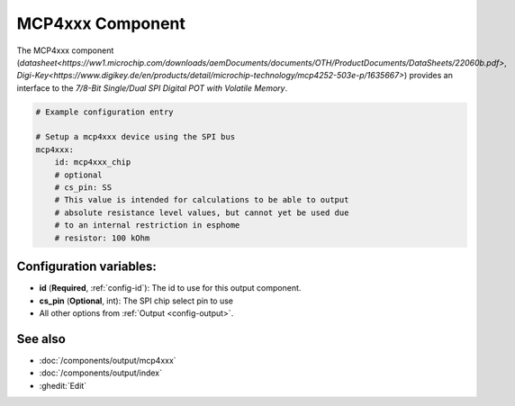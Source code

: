 MCP4xxx Component
=================

.. seo::
    :description: Instructions for setting up MCP42xx component on the ESP.

The MCP4xxx component (`datasheet<https://ww1.microchip.com/downloads/aemDocuments/documents/OTH/ProductDocuments/DataSheets/22060b.pdf>`,
`Digi-Key<https://www.digikey.de/en/products/detail/microchip-technology/mcp4252-503e-p/1635667>`) provides an interface
to the `7/8-Bit Single/Dual SPI Digital POT with Volatile Memory`.

.. code-block:: yaml

    # Example configuration entry

    # Setup a mcp4xxx device using the SPI bus
    mcp4xxx:
        id: mcp4xxx_chip
        # optional
        # cs_pin: SS
        # This value is intended for calculations to be able to output
        # absolute resistance level values, but cannot yet be used due
        # to an internal restriction in esphome
        # resistor: 100 kOhm

Configuration variables:
------------------------

- **id** (**Required**, :ref:`config-id`): The id to use for this output component.
- **cs_pin** (**Optional**, int): The SPI chip select pin to use
- All other options from :ref:`Output <config-output>`.


See also
--------

- :doc:`/components/output/mcp4xxx`
- :doc:`/components/output/index`
- :ghedit:`Edit`
